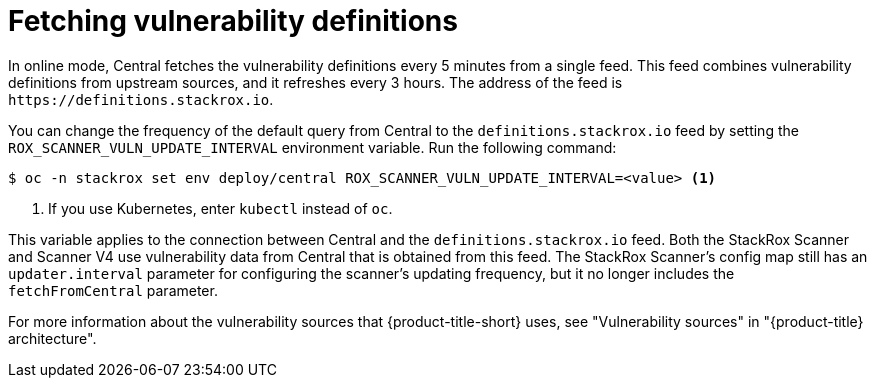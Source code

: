 // Module included in the following assemblies:
//
// * operating/examine-images-for-vulnerabilities.adoc
:_mod-docs-content-type: CONCEPT
[id="fetching-vulnerability-definitions_{context}"]
= Fetching vulnerability definitions

In online mode, Central fetches the vulnerability definitions every 5 minutes from a single feed.
This feed combines vulnerability definitions from upstream sources, and it refreshes every 3 hours. The address of the feed is `\https://definitions.stackrox.io`.

You can change the frequency of the default query from Central to the `definitions.stackrox.io` feed by setting the `ROX_SCANNER_VULN_UPDATE_INTERVAL` environment variable. Run the following command:

[source,terminal]
----
$ oc -n stackrox set env deploy/central ROX_SCANNER_VULN_UPDATE_INTERVAL=<value> <1>
----
<1> If you use Kubernetes, enter `kubectl` instead of `oc`.

This variable applies to the connection between Central and the `definitions.stackrox.io` feed. Both the StackRox Scanner and Scanner V4 use vulnerability data from Central that is obtained from this feed. The StackRox Scanner's config map still has an `updater.interval` parameter for configuring the scanner's updating frequency, but it no longer includes the `fetchFromCentral` parameter.

For more information about the vulnerability sources that {product-title-short} uses, see "Vulnerability sources" in "{product-title} architecture".

//Future work when time permits:
// Take instructions for changing the frequency of fetching definitions and put them into a procedure module. Call that module from the operating/examine-images-for-vulnerabilities.adoc module.